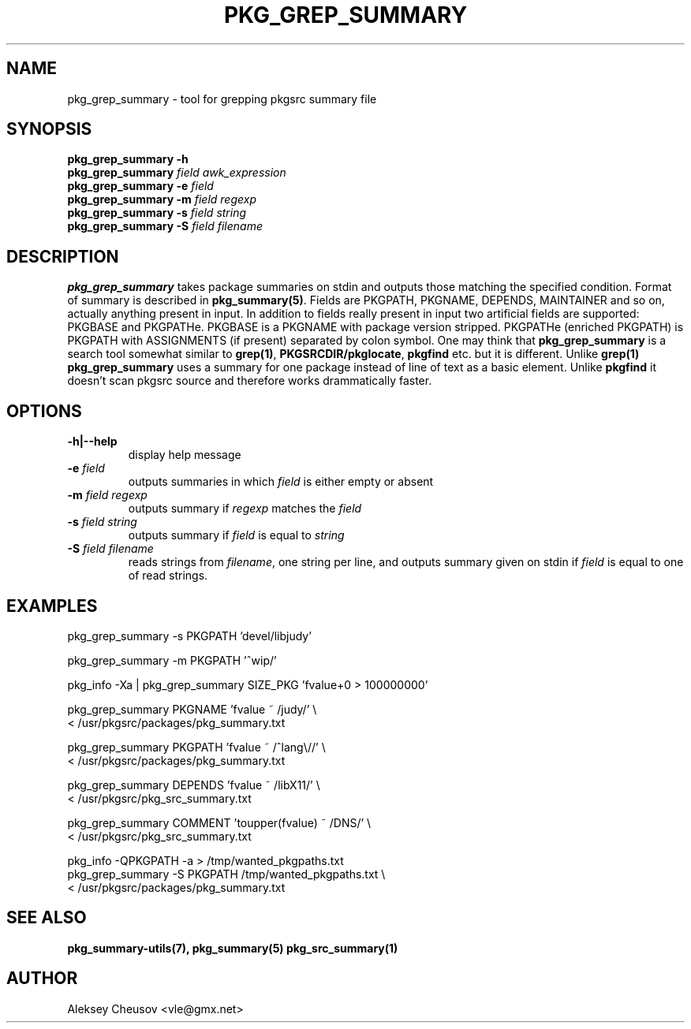.\"	$NetBSD: pkg_grep_summary.1,v 1.11 2010/03/27 21:45:33 cheusov Exp $
.\"
.\" Copyright (c) 2008 by Aleksey Cheusov (vle@gmx.net)
.\" Absolutely no warranty.
.\"
.\" ------------------------------------------------------------------
.de VB \" Verbatim Begin
.ft CW
.nf
.ne \\$1
..
.de VE \" Verbatim End
.ft R
.fi
..
.\" ------------------------------------------------------------------
.TH PKG_GREP_SUMMARY 1 "Jan 29, 2008" "" ""
.SH NAME
pkg_grep_summary \- tool for grepping pkgsrc summary file
.SH SYNOPSIS
.B "pkg_grep_summary -h"
.br
.BI pkg_grep_summary " field awk_expression"
.br
.BI "pkg_grep_summary -e" " field"
.br
.BI "pkg_grep_summary -m" " field regexp"
.br
.BI "pkg_grep_summary -s" " field string"
.br
.BI "pkg_grep_summary -S" " field filename"
.br
.SH DESCRIPTION
.B pkg_grep_summary
takes package summaries on stdin and
outputs those matching the specified condition.
Format of summary is described in
.BR pkg_summary(5) .
Fields are PKGPATH, PKGNAME, DEPENDS, MAINTAINER
and so on, actually anything present in input.
In addition to fields really present in input two artificial fields
are supported: PKGBASE and PKGPATHe. PKGBASE
is a PKGNAME with package version stripped. PKGPATHe (enriched PKGPATH)
is PKGPATH with ASSIGNMENTS
(if present) separated by colon symbol.
One may think that
.B pkg_grep_summary
is a search tool somewhat similar to
.BR grep(1) ", " PKGSRCDIR/pkglocate ", " pkgfind
etc. but it is different. Unlike 
.B grep(1)
.B pkg_grep_summary
uses a summary for one package instead of line of text as a basic element.
Unlike
.B pkgfind
it doesn't scan pkgsrc source and therefore works drammatically faster.
.SH OPTIONS
.TP
.B "-h|--help"
display help message
.TP
.BI "-e" " field"
outputs summaries in which
.I "field"
is either empty or absent
.TP
.BI "-m" " field regexp"
outputs summary if
.I "regexp"
matches the
.I "field"
.TP
.BI "-s" " field string"
outputs summary if
.I "field"
is equal to
.I "string"
.TP
.BI "-S" " field filename"
reads strings from
.IR filename ,
one string per line, and outputs summary given on stdin if
.I "field"
is equal to one of read strings.
.SH EXAMPLES
.VB
pkg_grep_summary -s PKGPATH 'devel/libjudy'

pkg_grep_summary -m PKGPATH '^wip/'

pkg_info -Xa | pkg_grep_summary SIZE_PKG 'fvalue+0 > 100000000'

pkg_grep_summary PKGNAME 'fvalue ~ /judy/' \\
      < /usr/pkgsrc/packages/pkg_summary.txt

pkg_grep_summary PKGPATH 'fvalue ~ /^lang\\//' \\
      < /usr/pkgsrc/packages/pkg_summary.txt

pkg_grep_summary DEPENDS 'fvalue ~ /libX11/' \\
      < /usr/pkgsrc/pkg_src_summary.txt

pkg_grep_summary COMMENT 'toupper(fvalue) ~ /DNS/' \\
      < /usr/pkgsrc/pkg_src_summary.txt

pkg_info -QPKGPATH -a > /tmp/wanted_pkgpaths.txt
pkg_grep_summary -S PKGPATH /tmp/wanted_pkgpaths.txt \\
      < /usr/pkgsrc/packages/pkg_summary.txt
.VE
.SH SEE ALSO
.BR pkg_summary-utils(7),
.BR pkg_summary(5)
.BR pkg_src_summary(1)
.SH AUTHOR
Aleksey Cheusov <vle@gmx.net>
